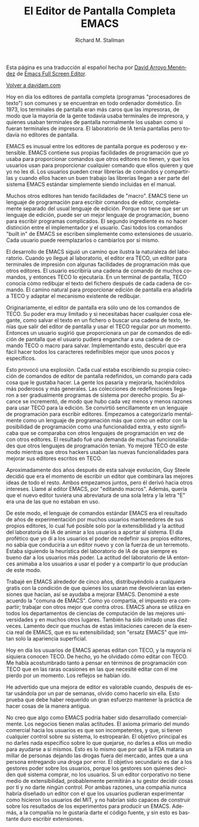 #+TITLE: El Editor de Pantalla Completa EMACS
#+LANGUAGE: es
#+AUTHOR: Richard M. Stallman
#+LANGUAGE:   es
#+HTML_HEAD: <link rel="stylesheet" type="text/css" href="../css/org.css" />

Esta página es una traducción al español hecha por [[http://www.davidam.com][David Arroyo
Menéndez]] de [[http://www.davidam.com/docu/emacs-full-screen-editor.txt][Emacs Full Screen Editor]].

[[file:///home/davidam/public_html/index.html][Volver a davidam.com]]

Hoy en día los editores de pantalla completa (programas "procesadores
de texto") son comunes y se encuentran en todo ordenador doméstico. En
1973, los terminales de pantalla eran más caros que las impresoras, de
modo que la mayoría de la gente todavía usaba terminales de impresora,
y quienes usaban terminales de pantalla normalmente los usaban como si
fueran terminales de impresora. El laboratorio de IA tenía pantallas
pero todavía no editores de pantalla.

EMACS es inusual entre los editores de pantalla porque es poderoso y
extensible. EMACS contiene sus propias facilidades de programación que
yo usaba para proporcionar comandos que otros editores no tienen, y
que los usuarios usan para proporcionar cualquier comando que ellos
quieren y que yo no les dí. Los usuarios pueden crear librerías de
comandos y compartirlas y cuando ellos hacen un buen trabajo las
librerías llegan a ser parte del sistema EMACS estándar simplemente
siendo incluidas en el manual.

Muchos otros editores han tenido facilidades de "macro". EMACS tiene
un lenguaje de programación para escribir comandos de editor,
completamente separado del usual lenguaje de edición. Porque no tiene
que ser un lenguaje de edición, puede ser un mejor lenguaje de
programación, bueno para escribir programas complicados. El segundo
ingrediente es no hacer distinción entre el implementador y el
usuario. Casi todos los comandos "built in" de EMACS se escriben
simplemente como extensiones de usuario. Cada usuario puede
reemplazarlos o cambiarlos por sí mismo.

El desarrollo de EMACS siguió un camino que ilustra la naturaleza del
laboratorio. Cuando yo llegué al laboratorio, el editor era TECO, un
editor para terminales de impresión con algunas facilidades de
programación más que otros editores. El usuario escribiría una cadena
de comando de muchos comandos, y entonces TECO lo ejecutaría. En un
terminal de pantalla, TECO conocía cómo redibujar el texto del fichero
después de cada cadena de comando. El camino natural para proporcionar
edición de pantalla era añadirla a TECO y adaptar el mecanismo
existente de redibujar.

Originariamente, el editor de pantalla era sólo uno de los comandos de
TECO. Su poder era muy limitado y si necesitabas hacer cualquier cosa
elegante, como salvar el texto en un fichero o buscar una cadena de
texto, tenías que salir del editor de pantalla y usar el TECO regular
por un momento. Entonces un usuario sugirió que proporcionara un par
de comandos de edición de pantalla que el usuario pudiera enganchar a
una cadena de comando TECO o macro para salvar. Implementando esto,
descubrí que era fácil hacer todos los caracteres redefinibles mejor
que unos pocos y específicos.

Esto provocó una explosión. Cada cual estaba escribiendo su propia
colección de comandos de editor de pantalla redefinidos, un comando
para cada cosa que le gustaba hacer. La gente los pasaría y mejoraría,
haciéndolos más poderosos y más generales. Las colecciones de
redefiniciones llegaron a ser gradualmente programas de sistema por
derecho propio. Su alcance se incrementó, de modo que hubo cada vez
menos y menos razones para usar TECO para la edición. Se convirtió
sencillamente en un lenguaje de programación para escribir
editores. Empezamos a categorizarlo mentalmente como un lenguaje de
programación más que como un editor con la posibilidad de programación
como una funcionalidad extra, y esto significaba que se comparaba con
otros lenguajes de programación en vez de con otros editores. El
resultado fué una demanda de muchas funcionalidades que otros
lenguajes de programación tenían. Yo mejoré TECO de este modo mientras
que otros hackers usaban las nuevas funcionalidades para mejorar sus
editores escritos en TECO.

Aproximadamente dos años después de esta salvaje evolución, Guy Steele
decidió que era el momento de escribir un editor que combinara las
mejores ideas de todo el resto. Ambos empezamos juntos, pero él derivó
hacia otros intereses. Llamé al editor EMACS, por "editando
macros". Además, quería que el nuevo editor tuviera una abreviatura de
una sola letra y la letra "E" era una de las que no estaban en uso.

De este modo, el lenguaje de comandos estándar EMACS era el resultado
de años de experimentación por muchos usuarios mantenedores de sus
propios editores, lo cual fué posible solo por la extensibilidad y la
actitud del laboratoria de IA de animar a los usuarios a aportar al
sistema. El día profético que yo dí a los usuarios el poder de redefinir
sus propios editores, no sabía que conduciría a un editor nuevo y con
la fuerza de un terremoto. Estaba siguiendo la heurística del
laboratorio de IA de que siempre es bueno dar a los usuarios más
poder. La actitud del laboratorio de IA entonces animaba a los
usuarios a usar el poder y a compartir lo que producían de este modo.

Trabajé en EMACS alrededor de cinco años, distribuyéndolo a cualquiera
gratis con la condición de que quienes los usaran me devolvieran las
extensiones que hacían, así se ayudaba a mejorar EMACS. Denominé a
este acuerdo la "comuna de EMACS". Como yo compartía, el impuesto era
compartir; trabajar con otros mejor que contra otros. EMACS ahora se
utiliza en todos los departamentos de ciencias de computación de las
mejores universidades y en muchos otros lugares. También ha sido
imitado unas diez veces. Lamento decir que muchas de estas imitaciones
carecen de la esencia real de EMACS, que es su extensibilidad; son
"ersatz EMACS" que imitan solo la apariencia superficial.

Hoy en día los usuarios de EMACS apenas editan con TECO, y la mayoría
ni siquiera conocen TECO. De hecho, yo he olvidado cómo editar con
TECO. Me había acostumbrado tanto a pensar en términos de programación
con TECO que en las raras ocasiones en las que necesité editar con él
me pierdo por un momento. Los reflejos se habían ido.

He advertido que una mejora de editor es valorable cuando, después de
estar usándola por un par de semanas, olvido como hacerlo sin
ella. Esto prueba que debe haber requerido un gran esfuerzo mantener
la práctica de hacer cosas de la manera antigua.

No creo que algo como EMACS podría haber sido desarrollado
comercialmente. Los negocios tienen malas actitudes. El axioma
primario del mundo comercial hacia los usuarios es que son
incompetentes, y que, si tienen cualquier control sobre su sistema, lo
estropearán. El objetivo principal es no darles nada específico sobre
lo que quejarse, no darles a ellos un medio para ayudarse a sí
mismos. Esto es lo mismo que por qué la FDA mataría un millar de
personas dejando las drogas fuera del mercado, antes que a una persona
entregando una droga por error. El objetivo secundario es dar a los
gestores poder sobre los usuarios, porque los gestores son quienes
deciden qué sistema comprar, no los usuarios. Si un editor corporativo
no tiene medio de extensibilidad, probablemente permitirán a tu gestor
decidir cosas por tí y no darte ningún control. Por ambas razones, una
compañía nunca habría diseñado un editor con el que los usuarios
pudieran experimentar como hicieron los usuarios del MIT, y no habrían
sido capaces de construir sobre los resultados de los experimentos
para producir un EMACS. Además, a la compañía no le gustaría darte el
código fuente, y sin esto es bastante duro escribir extensiones.
